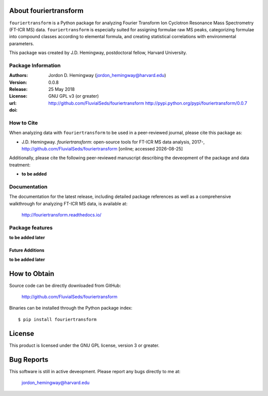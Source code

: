 About fouriertransform
======================
``fouriertransform`` is a Python package for analyzing Fourier Transform Ion Cyclotron Resonance Mass Spectrometry (FT-ICR MS) data. ``fouriertransform`` is especially suited for assigning formulae raw MS peaks, categorizing formulae into compound classes according to elemental formula, and creating statistical correlations with environmental parameters.


This package was created by J.D. Hemingway, postdoctoral fellow, Harvard University.

Package Information
-------------------
:Authors:
  Jordon D. Hemingway (jordon_hemingway@harvard.edu)

:Version:
  0.0.8

:Release:
  25 May 2018

:License:
  GNU GPL v3 (or greater)

:url:
  http://github.com/FluvialSeds/fouriertransform
  http://pypi.python.org/pypi/fouriertransform/0.0.7

:doi:
	|doi|

How to Cite
-----------
When analyzing data with ``fouriertransform`` to be used in a peer-reviewed
journal, please cite this package as:

* J.D. Hemingway. *fouriertransform*: open-source tools for FT-ICR MS data analysis, 2017-, http://github.com/FluvialSeds/fouriertransform [online; accessed |date|]

Additionally, please cite the following peer-reviewed manuscript describing the deveopment of the package and data treatment:

* **to be added**


Documentation
-------------
The documentation for the latest release, including detailed package references as well as a comprehensive walkthrough for analyzing FT-ICR MS data, is available at:

	http://fouriertransform.readthedocs.io/

Package features
----------------
**to be added later**

Future Additions
~~~~~~~~~~~~~~~~
**to be added later**


How to Obtain
=============

Source code can be directly downloaded from GitHub:

	http://github.com/FluvialSeds/fouriertransform

Binaries can be installed through the Python package index::

	$ pip install fouriertransform

License
=======
This product is licensed under the GNU GPL license, version 3 or greater.

Bug Reports
===========
This software is still in active deveopment. Please report any bugs directly to me at:

	jordon_hemingway@harvard.edu


.. |date| date::
.. |doi| image:: https://zenodo.org/badge/DOI/10.5281/zenodo.1158757.svg
